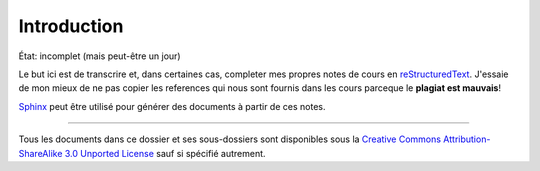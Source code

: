 Introduction
============

État: incomplet (mais peut-être un jour)

Le but ici est de transcrire et, dans certaines cas, completer mes propres
notes de cours en reStructuredText_. J'essaie de mon mieux de ne pas copier les
references qui nous sont fournis dans les cours parceque le **plagiat est 
mauvais**!

Sphinx_ peut être utilisé pour générer des documents à partir de ces notes.

.. _reStructuredText: http://docutils.sourceforge.net/rst.html
.. _Sphinx: http://sphinx-doc.org/tutorial.html

-------

Tous les documents dans ce dossier et ses sous-dossiers sont disponibles sous
la `Creative Commons Attribution-ShareAlike 3.0 Unported License`_ sauf si
spécifié autrement.

.. _`Creative Commons Attribution-ShareAlike 3.0 Unported License`: 
   http://creativecommons.org/licenses/by-sa/3.0/deed.en_CA


